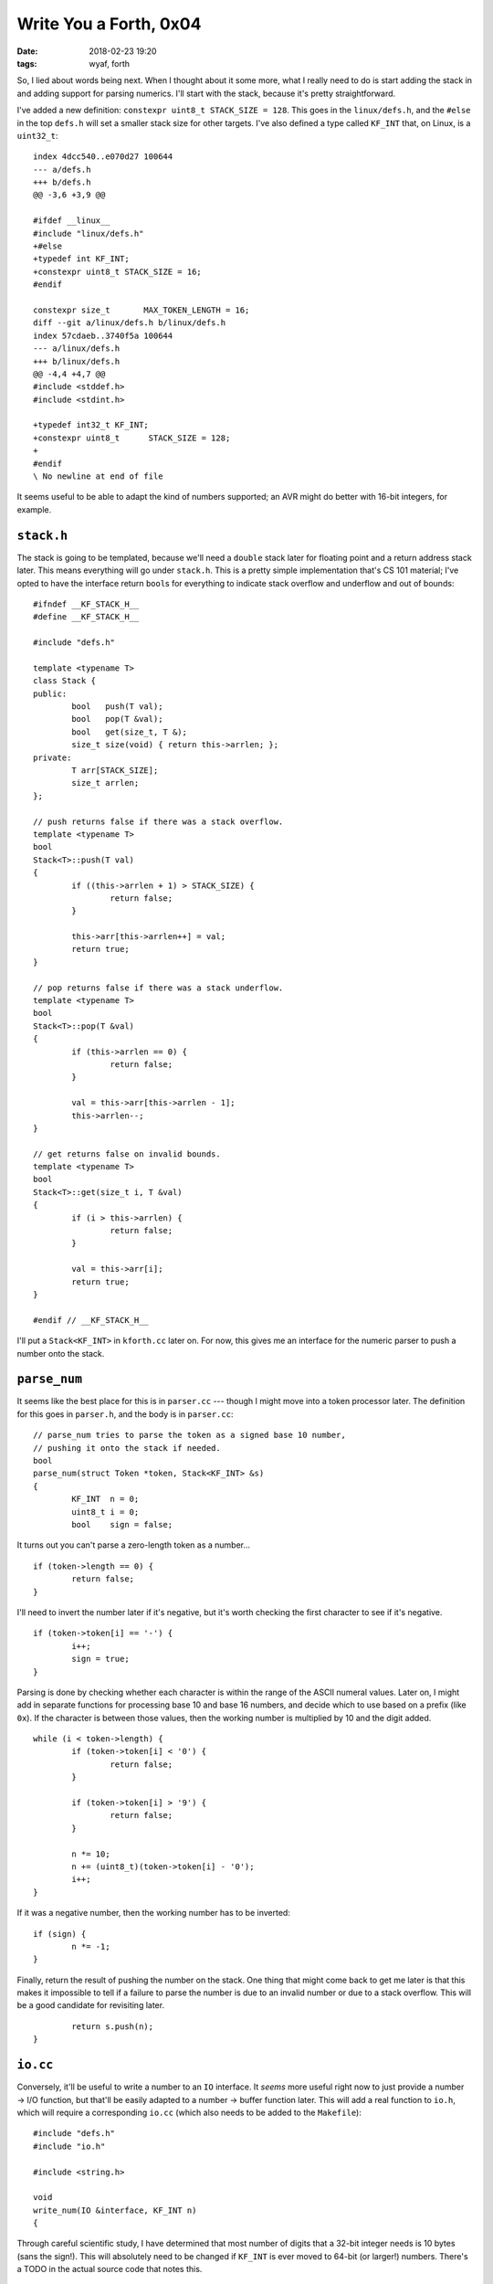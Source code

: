Write You a Forth, 0x04
-----------------------

:date: 2018-02-23 19:20
:tags: wyaf, forth

So, I lied about words being next. When I thought about it some more, what I
really need to do is start adding the stack in and adding support for parsing
numerics. I'll start with the stack, because it's pretty straightforward.

I've added a new definition: ``constexpr uint8_t STACK_SIZE = 128``. This goes
in the ``linux/defs.h``, and the ``#else`` in the top ``defs.h`` will set a
smaller stack size for other targets. I've also defined a type called ``KF_INT``
that, on Linux, is a ``uint32_t``::

        index 4dcc540..e070d27 100644
        --- a/defs.h
        +++ b/defs.h
        @@ -3,6 +3,9 @@
        
        #ifdef __linux__
        #include "linux/defs.h"
        +#else
        +typedef int KF_INT;
        +constexpr uint8_t STACK_SIZE = 16;
        #endif
        
        constexpr size_t       MAX_TOKEN_LENGTH = 16;
        diff --git a/linux/defs.h b/linux/defs.h
        index 57cdaeb..3740f5a 100644
        --- a/linux/defs.h
        +++ b/linux/defs.h
        @@ -4,4 +4,7 @@
        #include <stddef.h>
        #include <stdint.h>
        
        +typedef int32_t KF_INT;
        +constexpr uint8_t      STACK_SIZE = 128;
        +
        #endif
        \ No newline at end of file

It seems useful to be able to adapt the kind of numbers supported; an AVR might do
better with 16-bit integers, for example.

``stack.h``
^^^^^^^^^^^

The stack is going to be templated, because we'll need a ``double`` stack later
for floating point and a return address stack later. This means everything will
go under ``stack.h``. This is a pretty simple implementation that's CS 101 material;
I've opted to have the interface return ``bool``\ s for everything to indicate stack
overflow and underflow and out of bounds::

        #ifndef __KF_STACK_H__
        #define __KF_STACK_H__

        #include "defs.h"

        template <typename T>
        class Stack {
        public:
                bool   push(T val);
                bool   pop(T &val);
                bool   get(size_t, T &);
                size_t size(void) { return this->arrlen; };
        private:
                T arr[STACK_SIZE];
                size_t arrlen;
        };

        // push returns false if there was a stack overflow.
        template <typename T>
        bool
        Stack<T>::push(T val)
        {
                if ((this->arrlen + 1) > STACK_SIZE) {
                        return false;
                }

                this->arr[this->arrlen++] = val;
                return true;
        }

        // pop returns false if there was a stack underflow.
        template <typename T>
        bool
        Stack<T>::pop(T &val)
        {
                if (this->arrlen == 0) {
                        return false;
                }

                val = this->arr[this->arrlen - 1];
                this->arrlen--;
        }

        // get returns false on invalid bounds.
        template <typename T>
        bool
        Stack<T>::get(size_t i, T &val)
        {
                if (i > this->arrlen) {
                        return false;
                }

                val = this->arr[i];
                return true;
        }

        #endif // __KF_STACK_H__

I'll put a ``Stack<KF_INT>`` in ``kforth.cc`` later on. For now, this gives me
an interface for the numeric parser to push a number onto the stack.

``parse_num``
^^^^^^^^^^^^^

It seems like the best place for this is in ``parser.cc`` --- though I might
move into a token processor later. The definition for this goes in ``parser.h``,
and the body is in ``parser.cc``::

        // parse_num tries to parse the token as a signed base 10 number,
        // pushing it onto the stack if needed.
        bool
        parse_num(struct Token *token, Stack<KF_INT> &s)
        {
                KF_INT	n = 0;
                uint8_t i = 0;
                bool    sign = false;

It turns out you can't parse a zero-length token as a number...
::

                if (token->length == 0) {
                        return false;
                }

I'll need to invert the number later if it's negative, but it's worth checking
the first character to see if it's negative.
::

                if (token->token[i] == '-') {
                        i++;
                        sign = true;
                }

Parsing is done by checking whether each character is within the range of the ASCII
numeral values. Later on, I might add in separate functions for processing base 10
and base 16 numbers, and decide which to use based on a prefix (like ``0x``). If the
character is between those values, then the working number is multiplied by 10 and
the digit added.
::

                while (i < token->length) {
                        if (token->token[i] < '0') {
                                return false;
                        }

                        if (token->token[i] > '9') {
                                return false;
                        }

                        n *= 10;
                        n += (uint8_t)(token->token[i] - '0');
                        i++;
                }

If it was a negative number, then the working number has to be inverted::

                if (sign) {
                        n *= -1;
                }

Finally, return the result of pushing the number on the stack. One thing that
might come back to get me later is that this makes it impossible to tell if a
failure to parse the number is due to an invalid number or due to a stack
overflow. This will be a good candidate for revisiting later.
::

                return s.push(n);
        }

``io.cc``
^^^^^^^^^^

Conversely, it'll be useful to write a number to an ``IO`` interface. It
*seems* more useful right now to just provide a number → I/O function, but
that'll be easily adapted to a number → buffer function later. This will add
a real function to ``io.h``, which will require a corresponding ``io.cc``
(which also needs to be added to the ``Makefile``)::

        #include "defs.h"
        #include "io.h"

        #include <string.h>

        void
        write_num(IO &interface, KF_INT n)
        {

Through careful scientific study, I have determined that most number of digits
that a 32-bit integer needs is 10 bytes (sans the sign!). This will absolutely
need to be changed if ``KF_INT`` is ever moved to 64-bit (or larger!) numbers.
There's a TODO in the actual source code that notes this. ::

                char buf[10];
                uint8_t i = 10;
                memset(buf, 0, 10);

Because this is going out to an I/O interface, I don't need to store the sign
in the buffer itself and can just print it and invert the number. Inverting is
important; I ran into a bug earlier where I didn't invert it and my subtractions
below were correspondingly off.
::

                if (n < 0) {
                        interface.wrch('-');
                        n *= -1;
                }

The buffer has to be filled from the end to the beginning to do the inverse of
the parsing method::

                while (n != 0) {
                        char ch = (n % 10) + '0';
                        buf[i--] = ch;
                        n /= 10;
                }

But then it can be just dumped to the interface::

                interface.wrbuf(buf+i, 11-i);
        }

``kforth.cc``
^^^^^^^^^^^^^^

And now I come to the fun part: adding the stack in. After including ``stack.h``,
I've added a stack implementation to the top of the file::

        // dstack is the data stack.
        static Stack<KF_INT>	dstack;

It's kind of useful to be able to print the stack::

        static void
        write_dstack(IO &interface)
        {
                KF_INT	tmp;
                interface.wrch('<');
                for (size_t i = 0; i < dstack.size(); i++) {
                        if (i > 0) {
                                interface.wrch(' ');
                        }

                        dstack.get(i, tmp);
                        write_num(interface, tmp);
                }
                interface.wrch('>');
        }

Surrounding the stack in angle brackets is a cool stylish sort of thing, I
guess. All this is no good if the interpreter isn't actually hooked up to the
number parser::

        // The new while loop in the parser function in kforth.cc:
        while ((result = parse_next(buf, buflen, &offset, &token)) == PARSE_OK) {
                interface.wrbuf((char *)"token: ", 7);
                interface.wrbuf(token.token, token.length);
                interface.wrln((char *)".", 1);

                if (!parse_num(&token, dstack)) {
                        interface.wrln((char *)"failed to parse numeric", 23);
                }

                // Temporary hack until the interpreter is working further.
                if (match_token(token.token, token.length, bye, 3)) {
                        interface.wrln((char *)"Goodbye!", 8);
                        exit(0);
                }
        }

But does it blend?
^^^^^^^^^^^^^^^^^^

Hopefully this works::

        ~/code/kforth (0) $ make
        g++ -std=c++14 -Wall -Werror -g -O0   -c -o linux/io.o linux/io.cc
        g++ -std=c++14 -Wall -Werror -g -O0   -c -o io.o io.cc
        g++ -std=c++14 -Wall -Werror -g -O0   -c -o parser.o parser.cc
        g++ -std=c++14 -Wall -Werror -g -O0   -c -o kforth.o kforth.cc
        g++  -o kforth linux/io.o io.o parser.o kforth.o
        ~/code/kforth (0) $ ./kforth
        kforth interpreter
        <>
        ? 2 -2 30 1000 -1010
        token: 2.
        token: -2.
        token: 30.
        token: 1000.
        token: -1010.
        ok.
        <2 -2 30 1000 -1010>
        ? bye
        token: bye.
        failed to parse numeric
        Goodbye!
        ~/code/kforth (0) $

So there's that. Okay, next time *for real* I'll do a vocabulary thing.

As before, see the tag `part-0x04 <https://github.com/kisom/kforth/tree/part-0x04>`_.

Part B
^^^^^^^

So I was feeling good about the work above until I tried to run this on my
Pixelbook::

	$ ./kforth
	kforth interpreter
	<>
	? 2
	token: 2.
	ok.
	<5>
	
WTF‽ I spent an hour debugging this to realise it was a bounds overflow in
``write_num``. This led me to checking the behaviour of the maximum and
minimum values of ``KF_INT`` which led to me revising ``io.cc``::

	#include "defs.h"
	#include "io.h"
	
	#include <string.h>
	
	static constexpr size_t	nbuflen = 11;
	
	void
	write_num(IO &interface, KF_INT n)
	{
	
		// TODO(kyle): make the size of the buffer depend on the size of
		// KF_INT.
		char buf[nbuflen];
		uint8_t i = nbuflen;
		memset(buf, 0, i);
		bool neg == n < 0;
	
		if (neg) {
			interface.wrch('-');
			n = ~n;
		}
	
		while (n != 0) {
			char ch = (n % 10) + '0';
			if (neg && (i == nbuflen)) ch++;
			
This was the source of the actual bug: ``buf[i]`` where ``i`` == ``nbuflen``
was stomping over the value of ``n``, which is stored on the stack, too.
::

			buf[i-1] = ch;
			i--;
			n /= 10;
		}
	
		uint8_t buflen = nbuflen - i % nbuflen;
		interface.wrbuf(buf+i, buflen);
	}

A couple of things here: first, the magic numbers were driving me crazy. It
didn't fix the problem, but I changed all but one of the uses of them at one
point and forgot one. So, now I'm doing the right thing (or the more right
thing) and using a ``constexpr``. Another thing is changing from ``n *= -1``
to ``n = ~n``. This requires the check for ``neg && (i == nbuflen)`` to add
one to get it right, but it handles the case where *n* = -2147483648::

	(gdb) p -2147483648 * -1
	$1 = 2147483648
	(gdb) p ~(-2147483648)
	$2 = 2147483647
	
Notice that *$1* will overflow a ``uint32_t``, which means it will wrap back
around to -2147483648, which means negating it this way has no effect. *~n + 1*
is a two's complement.

Finally, I made sure to wrap the buffer length so that we never try to write a
longer buffer than the one we have.

I feel dumb for making such a rookie mistake, but I suppose that's what
happens when you stop programming for a living. The updated code is under the
tag `part-0x04-update <https://github.com/kisom/kforth/tree/part-0x04-update>`_.